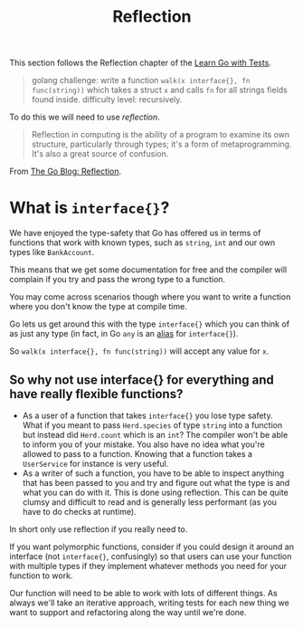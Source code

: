 #+TITLE: Reflection

This section follows the Reflection chapter of the [[https://quii.gitbook.io/learn-go-with-tests/go-fundamentals/reflection][Learn Go with Tests]].

#+BEGIN_QUOTE
golang challenge: write a function ~walk(x interface{}, fn func(string))~ which
takes a struct ~x~ and calls ~fn~ for all strings fields found
inside. difficulty level: recursively.
#+END_QUOTE

To do this we will need to use /reflection/.
#+BEGIN_QUOTE
Reflection in computing is the ability of a program to examine its own
structure, particularly through types; it's a form of metaprogramming. It's also
a great source of confusion.
#+END_QUOTE

From [[https://go.dev/blog/laws-of-reflection][The Go Blog: Reflection]].

* What is ~interface{}~?
  We have enjoyed the type-safety that Go has offered us in terms of functions
  that work with known types, such as ~string~, ~int~ and our own types like
  ~BankAccount~.

  This means that we get some documentation for free and the compiler will
  complain if you try and pass the wrong type to a function.

  You may come across scenarios though where you want to write a function where
  you don't know the type at compile time.

  Go lets us get around this with the type ~interface{}~ which you can think of as
  just any type (in fact, in Go ~any~ is an [[https://cs.opensource.google/go/go/+/master:src/builtin/builtin.go;l=97;drc=master][alias]] for ~interface{}~).

  So ~walk(x interface{}, fn func(string))~ will accept any value for ~x~.
  
** So why not use interface{} for everything and have really flexible functions?
   - As a user of a function that takes ~interface{}~ you lose type safety. What
     if you meant to pass ~Herd.species~ of type ~string~ into a function but
     instead did ~Herd.count~ which is an ~int~? The compiler won't be able to
     inform you of your mistake. You also have no idea what you're allowed to
     pass to a function. Knowing that a function takes a ~UserService~ for
     instance is very useful.
   - As a writer of such a function, you have to be able to inspect anything
     that has been passed to you and try and figure out what the type is and
     what you can do with it. This is done using reflection. This can be quite
     clumsy and difficult to read and is generally less performant (as you have
     to do checks at runtime).

   In short only use reflection if you really need to.

   If you want polymorphic functions, consider if you could design it around an
   interface (not ~interface{}~, confusingly) so that users can use your
   function with multiple types if they implement whatever methods you need for
   your function to work.

   Our function will need to be able to work with lots of different things. As
   always we'll take an iterative approach, writing tests for each new thing we
   want to support and refactoring along the way until we're done.
